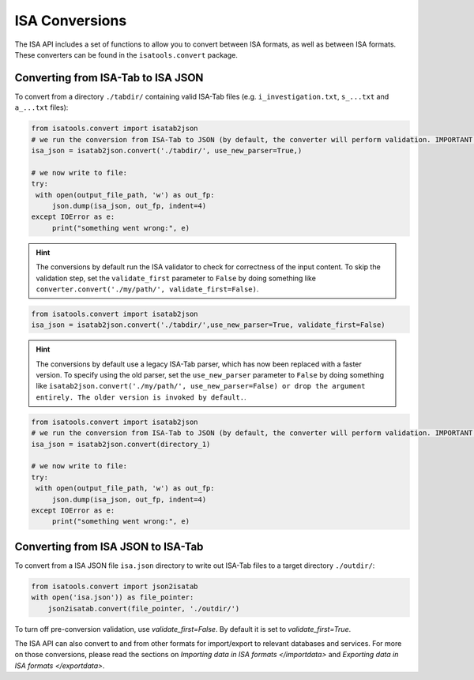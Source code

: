 ###############
ISA Conversions
###############

The ISA API includes a set of functions to allow you to convert between ISA formats, as well as between ISA formats.
These converters can be found in the ``isatools.convert`` package.

Converting from ISA-Tab to ISA JSON
-----------------------------------

To convert from a directory ``./tabdir/`` containing valid ISA-Tab files (e.g. ``i_investigation.txt``, ``s_...txt``
and ``a_...txt`` files):

.. code-block:: python

   from isatools.convert import isatab2json
   # we run the conversion from ISA-Tab to JSON (by default, the converter will perform validation. IMPORTANT: the converter does not serialise. The writing to file (serialization) needs to be explicitly invoked (see next step).
   isa_json = isatab2json.convert('./tabdir/', use_new_parser=True,)

   # we now write to file:
   try:
    with open(output_file_path, 'w') as out_fp:
        json.dump(isa_json, out_fp, indent=4)
   except IOError as e:
        print("something went wrong:", e)

.. hint:: The conversions by default run the ISA validator to check for correctness of the input content. To skip the validation step, set the ``validate_first`` parameter to ``False`` by doing something like ``converter.convert('./my/path/', validate_first=False)``.

.. code-block:: python

   from isatools.convert import isatab2json
   isa_json = isatab2json.convert('./tabdir/',use_new_parser=True, validate_first=False)

.. hint:: The conversions by default use a legacy ISA-Tab parser, which has now been replaced with a faster version. To specify using the old parser, set the ``use_new_parser`` parameter to ``False`` by doing something like ``isatab2json.convert('./my/path/', use_new_parser=False) or drop the argument entirely. The older version is invoked by default.``.

.. code-block:: python

   from isatools.convert import isatab2json
   # we run the conversion from ISA-Tab to JSON (by default, the converter will perform validation. IMPORTANT: the converter does not serialise. The writing to file (serialization) needs to be explicitly invoked (see next step).
   isa_json = isatab2json.convert(directory_1)

   # we now write to file:
   try:
    with open(output_file_path, 'w') as out_fp:
        json.dump(isa_json, out_fp, indent=4)
   except IOError as e:
        print("something went wrong:", e)



Converting from ISA JSON to ISA-Tab
-----------------------------------

To convert from a ISA JSON file ``isa.json`` directory to write out ISA-Tab files to a target directory ``./outdir/``:

.. code-block:: python

   from isatools.convert import json2isatab
   with open('isa.json')) as file_pointer:
       json2isatab.convert(file_pointer, './outdir/')

To turn off pre-conversion validation, use `validate_first=False`. By default it is set to `validate_first=True`.

The ISA API can also convert to and from other formats for import/export to relevant databases and services. For more
on those conversions, please read the sections on `Importing data in ISA formats </importdata>` and
`Exporting data in ISA formats </exportdata>`.